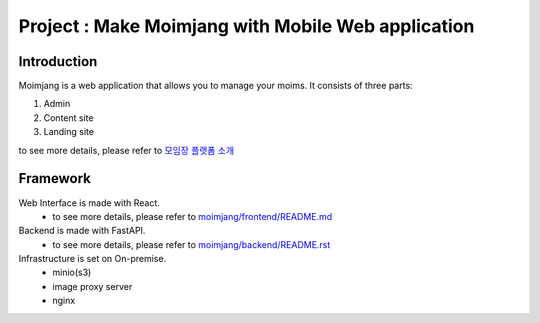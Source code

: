 Project : Make Moimjang with Mobile Web application
==================================================

Introduction
------------
Moimjang is a web application that allows you to manage your moims.
It consists of three parts:

1. Admin
2. Content site
3. Landing site

to see more details, please refer to `모임장 플랫폼 소개 <https://projectiron.notion.site/1fa4139e6a2480e58055e9336fb096a3>`_


Framework
---------

Web Interface is made with React.
 - to see more details, please refer to `moimjang/frontend/README.md <frontend/README.md>`_

Backend is made with FastAPI.
 - to see more details, please refer to `moimjang/backend/README.rst <backend/README.rst>`_

Infrastructure is set on On-premise.
 - minio(s3)
 - image proxy server
 - nginx



